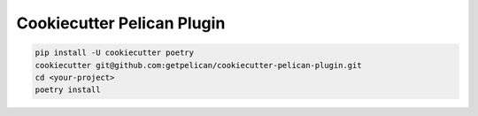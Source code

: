 ===========================
Cookiecutter Pelican Plugin
===========================

.. code-block:: bash

   pip install -U cookiecutter poetry
   cookiecutter git@github.com:getpelican/cookiecutter-pelican-plugin.git
   cd <your-project>
   poetry install
